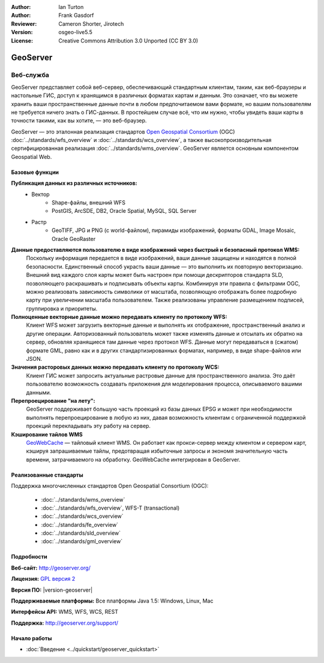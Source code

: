 ﻿:Author: Ian Turton
:Author: Frank Gasdorf
:Reviewer: Cameron Shorter, Jirotech
:Version: osgeo-live5.5
:License: Creative Commons Attribution 3.0 Unported (CC BY 3.0)

.. image:: /images/project_logos/logo-GeoServer.png
  :alt: логотип проекта
  :align: right
  :target: http://geoserver.org/

.. image:: /images/logos/OSGeo_project.png
  :scale: 100 %
  :alt: Проект OSGeo
  :align: right
  :target: http://www.osgeo.org/

GeoServer
================================================================================

Веб-служба
~~~~~~~~~~~~~~~~~~~~~~~~~~~~~~~~~~~~~~~~~~~~~~~~~~~~~~~~~~~~~~~~~~~~~~~~~~~~~~~~

GeoServer представляет собой веб-сервер, обеспечивающий стандартным
клиентам, таким, как веб-браузеры и настольные ГИС, доступ
к хранящимся в различных форматах картам и данным. Это означает, что вы можете 
хранить ваши пространственные данные почти в любом предпочитаемом вами формате, но вашим
пользователям не требуется ничего знать о ГИС-данных. В простейшем случае всё,
что им нужно, чтобы увидеть ваши карты в точности такими, как вы хотите, —
это веб-браузер.

GeoServer — это эталонная реализация стандартов `Open Geospatial Consortium <http://www.opengeospatial.org>`_ (OGC) :doc:`../standards/wfs_overview` и :doc:`../standards/wcs_overview`,
а также высокопроизводительная сертифицированная реализация :doc:`../standards/wms_overview`. GeoServer является основным
компонентом Geospatial Web.

.. image:: /images/projects/geoserver/geoserver.png
  :scale: 60 %
  :alt: Скриншот GeoServer
  :align: right

Базовые функции
--------------------------------------------------------------------------------

**Публикация данных из различных источников:**
    * Вектор
        - Shape-файлы, внешний WFS
        - PostGIS, ArcSDE, DB2, Oracle Spatial, MySQL, SQL Server
    * Растр
        - GeoTIFF, JPG и PNG (с world-файлом), пирамиды изображений, форматы GDAL, Image Mosaic, Oracle GeoRaster

**Данные предоставляются пользователю в виде изображений через быстрый и безопасный протокол WMS:**
    Поскольку информация передается в виде изображений, ваши данные защищены и находятся в полной безопасности.
    Единственный способ украсть ваши данные — это выполнить их повторную векторизацию.
    Внешний вид каждого слоя карты может быть настроен при помощи дескрипторов стандарта SLD, позволяющего раскрашивать
    и подписывать объекты карты. Комбинируя эти правила с фильтрами OGC, можно реализовать зависимость символики
    от масштаба, позволяющую отображать более подробную карту при увеличении масштаба пользователем.
    Также реализованы управление размещением подписей, группировка и приоритеты.

**Полноценные векторные данные можно передавать клиенту по протоколу WFS:**
    Клиент WFS может загрузить векторные данные и выполнять их отображение, пространственный анализ и другие операции.
    Авторизованный пользователь может также изменять данные и отсылать их обратно на сервер, обновляя хранящиеся там
    данные через протокол WFS. Данные могут передаваться в (сжатом) формате GML, равно как и в других стандартизированных
    форматах, например, в виде shape-файлов или JSON.

**Значения расторовых данных можно передавать клиенту по протоколу WCS:**
    Клиент ГИС может запросить актуальные растровые данные для пространственного анализа. Это даёт пользователю
    возможность создавать приложения для моделирования процесса, описываемого вашими данными.

**Перепроецирование "на лету":**
    GeoServer поддерживает большую часть проекций из базы данных EPSG и может при необходимости выполнять перепроецирование
    в любую из них, давая возможность клиентам с ограниченной поддержкой проекций перекладывать эту работу на сервер.

**Кэширование тайлов WMS**
    `GeoWebCache <http://geowebcache.org/>`_ — тайловый клиент WMS. Он работает как прокси-сервер между клиентом и сервером карт, кэшируя запрашиваемые тайлы, предотвращая избыточные запросы и экономя значительную часть времени, затрачиваемого на обработку.
    GeoWebCache интегрирован в GeoServer.

Реализованные стандарты
--------------------------------------------------------------------------------

Поддержка многочисленных стандартов Open Geospatial Consortium (OGC):

  * :doc:`../standards/wms_overview`
  * :doc:`../standards/wfs_overview`, WFS-T (transactional)
  * :doc:`../standards/wcs_overview`
  * :doc:`../standards/fe_overview`
  * :doc:`../standards/sld_overview` 
  * :doc:`../standards/gml_overview`

Подробности
--------------------------------------------------------------------------------

**Веб-сайт:** http://geoserver.org/

**Лицензия:** `GPL версия 2 <http://www.gnu.org/licenses/gpl-2.0.html>`_

**Версия ПО:** |version-geoserver|

**Поддерживаемые платформы:** Все платформы Java 1.5: Windows, Linux, Mac

**Интерфейсы API:** WMS, WFS, WCS, REST

**Поддержка:** http://geoserver.org/support/

Начало работы
--------------------------------------------------------------------------------
    
* :doc:`Введение <../quickstart/geoserver_quickstart>`
